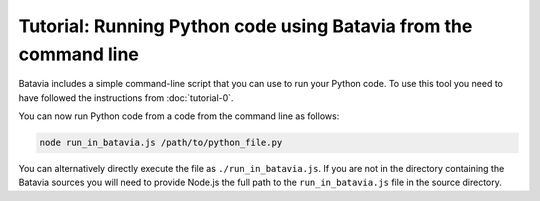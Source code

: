 Tutorial: Running Python code using Batavia from the command line
=================================================================

Batavia includes a simple command-line script that you can use to run your
Python code. To use this tool you need to have followed the instructions from
:doc:`tutorial-0`.

You can now run Python code from a code from the command line as follows:

.. code-block:: bash

    node run_in_batavia.js /path/to/python_file.py

You can alternatively directly execute the file as ``./run_in_batavia.js``. If
you are not in the directory containing the Batavia sources you will need to
provide Node.js the full path to the ``run_in_batavia.js`` file in the source
directory.
